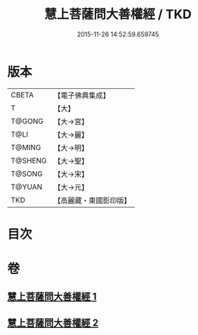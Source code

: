 #+TITLE: 慧上菩薩問大善權經 / TKD
#+DATE: 2015-11-26 14:52:59.659745
* 版本
 |     CBETA|【電子佛典集成】|
 |         T|【大】     |
 |    T@GONG|【大→宮】   |
 |      T@LI|【大→麗】   |
 |    T@MING|【大→明】   |
 |   T@SHENG|【大→聖】   |
 |    T@SONG|【大→宋】   |
 |    T@YUAN|【大→元】   |
 |       TKD|【高麗藏・東國影印版】|

* 目次
* 卷
** [[file:KR6f0037_001.txt][慧上菩薩問大善權經 1]]
** [[file:KR6f0037_002.txt][慧上菩薩問大善權經 2]]
